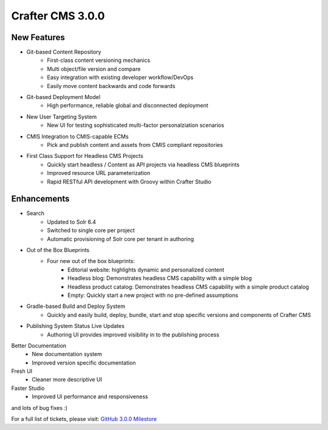 -----------------
Crafter CMS 3.0.0
-----------------

^^^^^^^^^^^^
New Features
^^^^^^^^^^^^

* Git-based Content Repository
	* First-class content versioning mechanics
	* Multi object/file version and compare
	* Easy integration with existing developer workflow/DevOps
	* Easily move content backwards and code forwards
* Git-based Deployment Model
	* High performance, reliable global and disconnected deployment
* New User Targeting System
	* New UI for testing sophisticated multi-factor personalziation scenarios
* CMIS Integration to CMIS-capable ECMs
	* Pick and publish content and assets from CMIS compliant repositories
* First Class Support for Headless CMS Projects
	* Quickly start headless / Content as API projects via headless CMS blueprints
	* Improved resource URL parameterization
	* Rapid RESTful API development with Groovy within Crafter Studio

^^^^^^^^^^^^
Enhancements
^^^^^^^^^^^^

* Search
	* Updated to Solr 6.4
	* Switched to single core per project
	* Automatic provisioning of Solr core per tenant in authoring
* Out of the Box Blueprints	
	* Four new out of the box blueprints:
		* Editorial website: highlights dynamic and personalized content
		* Headless blog:  Demonstrates headless CMS capability with a simple blog
		* Headless product catalog: Demonstrates headless CMS capability with a simple product catalog
		* Empty: Quickly start a new project with no pre-defined assumptions
* Gradle-based Build and Deploy System
	* Quickly and easily build, deploy, bundle, start and stop specific versions and components of Crafter CMS
* Publishing System Status Live Updates
	* Authoring UI provides improved visibility in to the publishing process
Better Documentation
	* New documentation system
	* Improved version specific documentation
Fresh UI
	* Cleaner more descriptive UI
Faster Studio
	* Improved UI performance and responsiveness

and lots of bug fixes :)

For a full list of tickets, please visit: `GitHub 3.0.0 Milestore <https://github.com/craftercms/craftercms/milestone/3>`_
